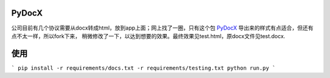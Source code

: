 ######
PyDocX
######

公司目前有几个协议需要从docx转成html，放到app上面；网上找了一圈，只有这个包 `PyDocX <https://github.com/CenterForOpenScience/pydocx>`_ 导出来的样式有点适合，但还有点不太一样，所以fork下来，
稍微修改了一下，以达到想要的效果。最终效果见test.html，原docx文件见test.docx.

######
使用
######

```
pip install -r requirements/docs.txt -r requirements/testing.txt
python run.py
```
